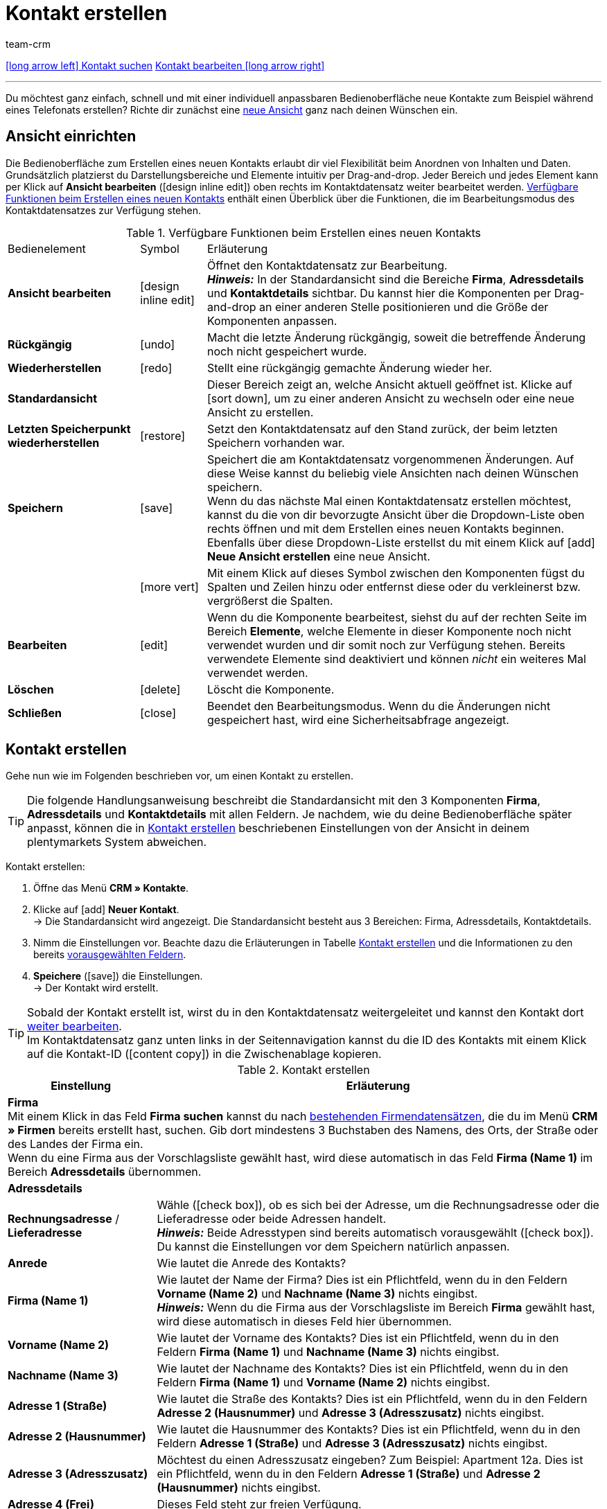 = Kontakt erstellen
:keywords: Kontakt erstellen, Kontaktdatensatz erstellen, Kunde erstellen, Kundenkonto erstellen
:id: AD7ZEFD
:author: team-crm

[.previous-next-navigation]
xref:crm:kontakt-suchen.adoc#[icon:long-arrow-left[] Kontakt suchen]
xref:crm:kontakt-bearbeiten.adoc#[Kontakt bearbeiten icon:long-arrow-right[]]

'''

Du möchtest ganz einfach, schnell und mit einer individuell anpassbaren Bedienoberfläche neue Kontakte zum Beispiel während eines Telefonats erstellen? Richte dir zunächst eine <<#ansicht-einrichten, neue Ansicht>> ganz nach deinen Wünschen ein.

[#ansicht-einrichten]
== Ansicht einrichten

Die Bedienoberfläche zum Erstellen eines neuen Kontakts erlaubt dir viel Flexibilität beim Anordnen von Inhalten und Daten. Grundsätzlich platzierst du Darstellungsbereiche und Elemente intuitiv per Drag-and-drop. Jeder Bereich und jedes Element kann per Klick auf *Ansicht bearbeiten* (icon:design_inline_edit[set=plenty]) oben rechts im Kontaktdatensatz weiter bearbeitet werden. <<#table-functions-new-contact>> enthält einen Überblick über die Funktionen, die im Bearbeitungsmodus des Kontaktdatensatzes zur Verfügung stehen.

[[table-functions-new-contact]]
.Verfügbare Funktionen beim Erstellen eines neuen Kontakts
[cols="2,1,6"]
|====

|Bedienelement |Symbol |Erläuterung

| *Ansicht bearbeiten*
|icon:design_inline_edit[set=plenty]
|Öffnet den Kontaktdatensatz zur Bearbeitung. +
*_Hinweis:_* In der Standardansicht sind die Bereiche *Firma*, *Adressdetails* und *Kontaktdetails* sichtbar. Du kannst hier die Komponenten per Drag-and-drop an einer anderen Stelle positionieren und die Größe der Komponenten anpassen.

| *Rückgängig*
|icon:undo[set=material]
|Macht die letzte Änderung rückgängig, soweit die betreffende Änderung noch nicht gespeichert wurde.

| *Wiederherstellen*
|icon:redo[set=material]
|Stellt eine rückgängig gemachte Änderung wieder her.

| *Standardansicht*
|
|Dieser Bereich zeigt an, welche Ansicht aktuell geöffnet ist. Klicke auf icon:sort-down[role=darkGrey], um zu einer anderen Ansicht zu wechseln oder eine neue Ansicht zu erstellen.

| *Letzten Speicherpunkt wiederherstellen*
|icon:restore[set=material]
|Setzt den Kontaktdatensatz auf den Stand zurück, der beim letzten Speichern vorhanden war.

| *Speichern*
|icon:save[set=material]
|Speichert die am Kontaktdatensatz vorgenommenen Änderungen. Auf diese Weise kannst du beliebig viele Ansichten nach deinen Wünschen speichern. +
Wenn du das nächste Mal einen Kontaktdatensatz erstellen möchtest, kannst du die von dir bevorzugte Ansicht über die Dropdown-Liste oben rechts öffnen und mit dem Erstellen eines neuen Kontakts beginnen. Ebenfalls über diese Dropdown-Liste erstellst du mit einem Klick auf icon:add[set=material] *Neue Ansicht erstellen* eine neue Ansicht.

|
|icon:more_vert[set=material]
|Mit einem Klick auf dieses Symbol zwischen den Komponenten fügst du Spalten und Zeilen hinzu oder entfernst diese oder du verkleinerst bzw. vergrößerst die Spalten.

| *Bearbeiten*
|icon:edit[set=material]
|Wenn du die Komponente bearbeitest, siehst du auf der rechten Seite im Bereich *Elemente*, welche Elemente in dieser Komponente noch nicht verwendet wurden und dir somit noch zur Verfügung stehen. Bereits verwendete Elemente sind deaktiviert und können _nicht_ ein weiteres Mal verwendet werden.

| *Löschen*
|icon:delete[set=material]
|Löscht die Komponente.

| *Schließen*
|icon:close[set=material]
|Beendet den Bearbeitungsmodus. Wenn du die Änderungen nicht gespeichert hast, wird eine Sicherheitsabfrage angezeigt.

|====

[#kontakt-erstellen]
== Kontakt erstellen

Gehe nun wie im Folgenden beschrieben vor, um einen Kontakt zu erstellen.

[TIP]
Die folgende Handlungsanweisung beschreibt die Standardansicht mit den 3 Komponenten *Firma*, *Adressdetails* und *Kontaktdetails* mit allen Feldern. Je nachdem, wie du deine Bedienoberfläche später anpasst, können die in <<#table-create-contact>> beschriebenen Einstellungen von der Ansicht in deinem plentymarkets System abweichen.

[.instruction]
Kontakt erstellen: 

. Öffne das Menü *CRM » Kontakte*.
. Klicke auf icon:add[set=material] *Neuer Kontakt*. +
→ Die Standardansicht wird angezeigt. Die Standardansicht besteht aus 3 Bereichen: Firma, Adressdetails, Kontaktdetails.
. Nimm die Einstellungen vor. Beachte dazu die Erläuterungen in Tabelle <<#table-create-contact>> und die Informationen zu den bereits <<#vorausgewaehlte-felder-neuer-kontakt, vorausgewählten Feldern>>.
. *Speichere* (icon:save[set=material]) die Einstellungen. +
→ Der Kontakt wird erstellt.

[TIP]
Sobald der Kontakt erstellt ist, wirst du in den Kontaktdatensatz weitergeleitet und kannst den Kontakt dort xref:crm:kontakt-bearbeiten.adoc#[weiter bearbeiten]. +
Im Kontaktdatensatz ganz unten links in der Seitennavigation kannst du die ID des Kontakts mit einem Klick auf die Kontakt-ID (icon:content_copy[set=material]) in die Zwischenablage kopieren.

[[table-create-contact]]
.Kontakt erstellen
[cols="1,3"]
|====
|Einstellung |Erläuterung

2+^| *Firma* +
Mit einem Klick in das Feld *Firma suchen* kannst du nach xref:crm:firmen.adoc#[bestehenden Firmendatensätzen], die du im Menü *CRM » Firmen* bereits erstellt hast, suchen. Gib dort mindestens 3 Buchstaben des Namens, des Orts, der Straße oder des Landes der Firma ein. +
Wenn du eine Firma aus der Vorschlagsliste gewählt hast, wird diese automatisch in das Feld *Firma (Name 1)* im Bereich *Adressdetails* übernommen.

2+^| *Adressdetails*

| *Rechnungsadresse* / *Lieferadresse*
| Wähle (icon:check_box[set=material, role=skyBlue]), ob es sich bei der Adresse, um die Rechnungsadresse oder die Lieferadresse oder beide Adressen handelt. +
*_Hinweis:_* Beide Adresstypen sind bereits automatisch vorausgewählt (icon:check_box[set=material, role=skyBlue]). Du kannst die Einstellungen vor dem Speichern natürlich anpassen.

| *Anrede*
|Wie lautet die Anrede des Kontakts?

| *Firma (Name 1)*
|Wie lautet der Name der Firma? Dies ist ein Pflichtfeld, wenn du in den Feldern *Vorname (Name 2)* und *Nachname (Name 3)* nichts eingibst. +
*_Hinweis:_* Wenn du die Firma aus der Vorschlagsliste im Bereich *Firma* gewählt hast, wird diese automatisch in dieses Feld hier übernommen.

| *Vorname (Name 2)*
|Wie lautet der Vorname des Kontakts? Dies ist ein Pflichtfeld, wenn du in den Feldern *Firma (Name 1)* und *Nachname (Name 3)* nichts eingibst.

| *Nachname (Name 3)*
|Wie lautet der Nachname des Kontakts? Dies ist ein Pflichtfeld, wenn du in den Feldern *Firma (Name 1)* und *Vorname (Name 2)* nichts eingibst.

| *Adresse 1 (Straße)*
|Wie lautet die Straße des Kontakts? Dies ist ein Pflichtfeld, wenn du in den Feldern *Adresse 2 (Hausnummer)* und *Adresse 3 (Adresszusatz)* nichts eingibst.

| *Adresse 2 (Hausnummer)*
|Wie lautet die Hausnummer des Kontakts? Dies ist ein Pflichtfeld, wenn du in den Feldern *Adresse 1 (Straße)* und *Adresse 3 (Adresszusatz)* nichts eingibst.

| *Adresse 3 (Adresszusatz)*
|Möchtest du einen Adresszusatz eingeben? Zum Beispiel: Apartment 12a. Dies ist ein Pflichtfeld, wenn du in den Feldern *Adresse 1 (Straße)* und *Adresse 2 (Hausnummer)* nichts eingibst.

| *Adresse 4 (Frei)*
|Dieses Feld steht zur freien Verfügung.

| *E-Mail-Adresse*
|Wie lautet die E-Mail-Adresse des Kontakts?

| *Telefon*
|Wie lautet die Telefonnummer des Kontakts?

| *USt-IdNr.*
|Möchtest du für den Kontakt eine Umsatzsteuer-Identifikationsnummer speichern?

| *Ansprechpartner*
|Möchtest du für den Kontakt eine Ansprechpartner:in speichern?

| *Personennummer*
|Hat der Kontakt eine Personennummer?

| *Postnummer*
|Hat der Kontakt eine Postnummer?

| *Geburtsdatum*
|Wie lautet das Geburtsdatum des Kontakts?

| *Postleitzahl* / *Ort*
|Wie lauten Postleitzahl und Ort des Kontakts? Das Feld *Ort* ist ein Pflichtfeld. +
Diese Angaben werden z.B. für die Rechnungsadresse verwendet. Bei bestimmten Ländern, z.B. Vereinigtes Königreich, wird die Reihenfolge von Postleitzahl und Ort getauscht.

| *Land* +
*Region/Bezirk*
|Wähle die Werte aus den Dropdown-Listen. +
*_Hinweis:_* Die Dropdown-Liste *Region/Bezirk* ist _nicht_ für alle Länder verfügbar. +
*_Hinweis:_* Das Land, das du als Standard-Standort im Menü *Einrichtung » Mandant » [Mandant wählen] » Einstellungen*  gespeichert hast, ist hier automatisch vorausgewählt. Du kannst die Einstellung vor dem Speichern natürlich anpassen. +
*_Hinweis:_* Wenn du weitere Länder hier angezeigt haben möchtest, musst du die xref:fulfillment:versand-vorbereiten.adoc#[Lieferländer] zunächst im Menü *Einrichtung » Aufträge » Versand » Optionen* im Tab *Lieferländer* aktivieren. 

2+^| *Kontaktdetails*

| *Anrede*
|Wie lautet die Anrede des Kontakts?

| *Titel*
|Wie lautet der Titel des Kontakts?

| *Vorname*
|Wie lautet der Vorname des Kontakts?

| *Nachname*
|Wie lautet der Nachname des Kontakts?

| *E-Mail privat*
|Wie lautet die private E-Mail-Adresse des Kontakts?

| *E-Mail geschäftlich*
|Wie lautet die geschäftliche E-Mail-Adresse des Kontakts?

| *Telefon privat*
|Wie lautet die private Telefonnummer des Kontakts?

| *Telefon geschäftlich*
|Wie lautet die geschäftliche Telefonnummer des Kontakts?

| *Mobil privat*
|Wie lautet die private Handynummer des Kontakts?

| *Mobil geschäftlich*
|Wie lautet die geschäftliche Handynummer des Kontakts?

| *Fax privat*
|Wie lautet die private Faxnummer des Kontakts?

| *Fax geschäftlich*
|Wie lautet die geschäftliche Faxnummer des Kontakts?

| *Webseite privat*
|Wie lautet die private Webseite des Kontakts?

| *Webseite geschäftlich*
|Wie lautet die geschäftliche Webseite des Kontakts?

| *eBay Benutzername*
|Wie lautet der eBay-Benutzername des Kontakts?

| *Kundennummer*
|Möchtest du eine eigene Kundennummer für den Kontakt speichern? Kundennummern können für eine eigene interne Zuordnung genutzt werden und werden _nicht_ automatisch vergeben. Du entscheidest, ob und in welcher Form du interne Kundennummern verwenden möchtest.

| *Externe Nummer*
|Möchtest du eine externe Nummer für den Kontakt speichern? Externe Nummern können für interne Zwecke genutzt werden und werden nicht automatisch vergeben.

| *Bewertung*
|Möchtest du bereits jetzt eine Bewertung für diesen Kontakt speichern? Diese Einstellung dient nur für interne Zwecke. +
5 rote Sterne stehen für die schlechteste und 5 gelbe Sterne für die beste Bewertung.

| *Gastzugang*
|Möchtest du keinen Kontaktdatensatz, sondern einen Gastzugang erstellen? Dann wähle (icon:check_box[set=material, role=skyBlue]) diese Option.

| *Debitorenkonto*
|Möchtest du weitere separate Kundennummern speichern? Die Nummer des Debitorenkontos entspricht in der Regel der Kundennummer bzw. Debitorennummer in deiner Finanzbuchhaltung und ist zur weiteren Bearbeitung deiner Belege hilfreich. Dieses Feld kann ggf. auch automatisch befüllt werden.
Weitere Informationen zum Debitorenkonto findest du auf der Handbuchseite xref:auftraege:buchhaltung.adoc#750[Buchhaltung].

| *Geburtsdatum*
|Wie lautet das Geburtsdatum des Kontakts?

| *Typ*
|Welcher Typ soll dem Kontakt zugeordnet werden? +
*_Hinweis:_* Der Typ *Kunde* ist automatisch vorausgewählt. Dies ist der xref:crm:vorbereitende-einstellungen.adoc#typ-erstellen[Typ] mit der niedrigsten ID im Menü *Einrichtung » CRM » Typen*. Du kannst die Einstellung vor dem Speichern natürlich anpassen.

| *Klasse*
|Welche Klasse soll dem Kontakt zugeordnet werden? +
*_Hinweis:_* Die xref:crm:vorbereitende-einstellungen.adoc#kundenklasse-erstellen[Kundenklasse] mit der niedrigsten Position, die du im Menü *Einrichtung » CRM » Kundenklassen* gespeichert hast, ist hier automatisch vorausgewählt. Du kannst die Einstellung vor dem Speichern natürlich anpassen.

| *Mandant*
|Welcher Mandant soll dem Kontakt zugeordnet werden? +
*_Hinweis:_* Der Standardmandant ist hier automatisch vorausgewählt. Du kannst die Einstellung vor dem Speichern natürlich anpassen.

| *Sprache*
|Welche Sprache spricht der Kontakt? +
*_Hinweis:_* Abhängig von der gewählten Standardeinstellung im System, ist hier die Systemsprache automatisch vorausgewählt. Du kannst die Einstellung vor dem Speichern natürlich anpassen.

| *Kontakt sperren*
|Wähle, ob der Kontakt für den eingestellten Mandanten gesperrt sein soll oder nicht. +
Wenn die Option gewählt ist (icon:check_box[set=material, role=skyBlue]), ist der Kontakt gesperrt und kann sich _nicht_ mehr in deinem plentyShop einloggen. Wenn die Option nicht gewählt ist (icon:check_box_outline_blank[set=material]), kann sich der Kontakt in deinem plentyShop einloggen.

| *Eigner*
|Welcher Eigner soll dem Kontakt zugeordnet werden? Wähle einen Namen aus der Dropdown-Liste. +
*_Hinweis:_* In der Liste werden alle Benutzer:innen (Eigner) angezeigt, bei denen im Benutzer:innenkonto im Tab *Eigner* die Option *Kunde* aktiviert ist.

| *Tags*
|Möchtest du dem Kontakt Tags zuweisen? Wähle die Tags aus der Vorschlagsliste. +
In dieser Liste erscheinen alle Tags, die du im Menü *Einrichtung » Einstellungen » Tags* xref:crm:vorbereitende-einstellungen.adoc#tags-erstellen[erstellt] hast und die für den Bereich *Kontakte* aktiviert wurden.

| *Rechnung erlauben* / *Lastschrift erlauben*
|Wenn du die beiden Zahlungsarten *Rechnung* und *Lastschrift* bereits in der xref:crm:vorbereitende-einstellungen.adoc#kundenklasse-erstellen[Kundenklasse] erlaubt hast, musst du hier _keine_ Einstellungen vornehmen. Denn: Die Einstellungen in der Kundenklasse haben Priorität vor den Einstellungen im Kontaktdatensatz. +

icon:check_box[set=material, role=skyBlue] = Der Kontakt kann mit dieser Zahlungsart zahlen, selbst wenn du diese Zahlungsart sonst _nicht_ in deinem plentyShop anbietest. +

*_Beispiel:_* Ein Kontakt, der bereits mehrfach bei dir bestellt hat, soll auf Rechnung einkaufen können. +

Notwendige Einstellungen: +
- Aktiviere die xref:payment:zahlungsarten-verwalten.adoc#65[Zahlungsart] im Menü *Einrichtung » Aufträge » Zahlung » Zahlungsarten*, damit diese Zahlungsart im Auftrag zur Verfügung steht. +
*_Wichtig:_* Wähle _keine_ Lieferländer, weil die Zahlungsart ansonsten in deinem plentyShop verfügbar ist und dies in diesem Fall nicht gewünscht ist. +

- Die Zahlungsart *Rechnung* bzw. *Lastschrift* muss in mindestens einem xref:fulfillment:versand-vorbereiten.adoc#1000[Versandprofil]  verfügbar sein, d.h. die Zahlungsart darf in dem Versandprofil _nicht_ gesperrt sein. +

- Aktiviere das Versandprofil bei den Artikeln. +

Prüfe die hier genannten notwendigen Einstellungen und aktiviere (icon:check_box[set=material, role=skyBlue]) dann die Zahlungsart, um dem Kontakt die Nutzung dieser Zahlungsart zu erlauben.

|====

[#vorausgewaehlte-felder-neuer-kontakt]
== Automatisch vorausgewählte Felder

Wenn du einen neuen Kontakt erstellst, sind einige Felder bereits vorausgewählt. Diese Felder kannst du natürlich vor dem Speichern des neuen Kontaktdatensatzes anpassen. Im Folgenden werden die vorausgewählten Felder aufgelistet:

* In den Adressdetails:
** der Adresstyp *Rechnungsadresse*
** das Land, das du als Standard-Standort im Menü *Einrichtung » Mandant » [Mandant wählen] » Einstellungen* gespeichert hast

* In den Kontaktdetails:
** der Typ *Kunde* (das ist der Typ mit der niedrigsten ID im Menü *Einrichtung » CRM » Typen*)
** die Kundenklasse mit der niedrigsten Position, die du im Menü *Einrichtung » CRM » Kundenklassen* gespeichert hast
** der Standardmandant (Shop)
** die Sprache *Deutsch* (das ist abhängig von der gewählten Standardeinstellung im System)

[#dublettenpruefung-kontakt-erstellen]
[discrete]
== Dublettenprüfung bei Kontaktdatensätzen mit identischer E-Mail-Adresse

Beim Erstellen neuer und beim Aktualisieren bestehender Kontaktdatensätze erfolgt eine Prüfung anhand der E-Mail-Adresse, um Dubletten im System zu vermeiden.

Die Logik funktioniert folgendermaßen:

* Beim Erstellen eines neuen Kontakts wird nach einem vorhandenen regulären Kontakt mit identischer privater E-Mail-Adresse gesucht. Wird ein Kontakt gefunden, wird dieser mit den neuen Daten aktualisiert. Wird _kein_ Kontakt gefunden, wird ein neuer regulärer Kontakt erstellt.

* Wenn beim Aktualisieren eines bestehenden regulären Kontaktes die private E-Mail-Adresse geändert wird, wird zunächst gesucht, ob ein anderer regulärer Kontakt mit derselben privaten E-Mail-Adresse existiert. Ist dies der Fall, wird die private E-Mail-Adresse des aktuellen Kontaktes _nicht_ aktualisiert, alle anderen Daten jedoch schon.

'''

[.previous-next-navigation]
xref:crm:kontakt-suchen.adoc#[icon:long-arrow-left[] Kontakt suchen]
xref:crm:kontakt-bearbeiten.adoc#[Kontakt bearbeiten icon:long-arrow-right[]]
